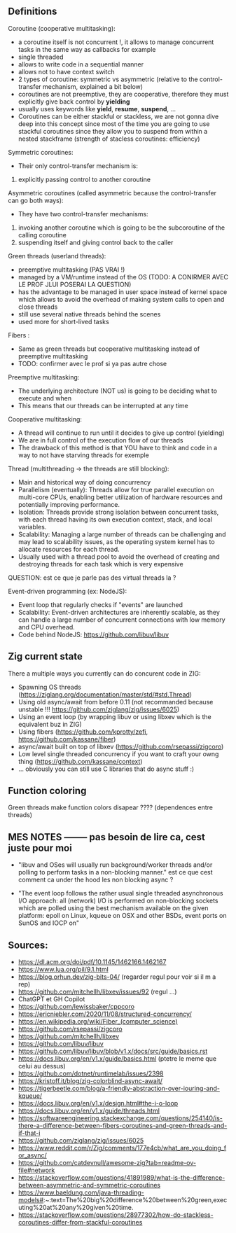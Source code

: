 ** Definitions
Coroutine (cooperative multitasking): 
- a coroutine itself is not concurrent !, it allows to manage concurrent tasks in the same way as callbacks for example
- single threaded
- allows to write code in a sequential manner
- allows not to have context switch
- 2 types of coroutine: symmetric vs asymmetric (relative to the control-transfer mechanism, explained a bit below)
- coroutines are not preemptive, they are cooperative, therefore they must explicitly give back control by **yielding**
- usually uses keywords like **yield**, **resume**, **suspend**, ...
- Coroutines can be either stackful or stackless, we are not gonna dive deep into this concept since most of the time you are going to use stackful coroutines since they allow you to suspend from within a nested stackframe (strength of stacless coroutines: efficiency)

Symmetric coroutines:
- Their only control-transfer mechanism is: 
1. explicitly passing control to another coroutine

Asymmetric coroutines (called asymmetric because the control-transfer can go both ways):
- They have two control-transfer mechanisms:
1. invoking another coroutine which is going to be the subcoroutine of the calling coroutine
2. suspending itself and giving control back to the caller

Green threads (userland threads):
- preemptive multitasking (PAS VRAI !)
- managed by a VM/runtime instead of the OS (TODO: A CONIRMER AVEC LE PROF JLUI POSERAI LA QUESTION)
- has the advantage to be managed in user space instead of kernel space which allows to avoid the overhead of making system calls to open and close threads
- still use several native threads behind the scenes
- used more for short-lived tasks

Fibers :
- Same as green threads but cooperative multitasking instead of preemptive multitasking
- TODO: confirmer avec le prof si ya pas autre chose

Preemptive multitasking:
- The underlying architecture (NOT us) is going to be deciding what to execute and when
- This means that our threads can be interrupted at any time

Cooperative multitasking:
- A thread will continue to run until it decides to give up control (yielding)
- We are in full control of the execution flow of our threads
- The drawback of this method is that YOU have to think and code in a way to not have starving threads for exemple

Thread (multithreading -> the threads are still blocking):
- Main and historical way of doing concurrency
- Parallelism (eventually): Threads allow for true parallel execution on multi-core CPUs, enabling better utilization of hardware resources and potentially improving performance.
- Isolation: Threads provide strong isolation between concurrent tasks, with each thread having its own execution context, stack, and local variables.
- Scalability: Managing a large number of threads can be challenging and may lead to scalability issues, as the operating system kernel has to allocate resources for each thread.
- Usually used with a thread pool to avoid the overhead of creating and destroying threads for each task which is very expensive
QUESTION: est ce que je parle pas des virtual threads la ?

Event-driven programming (ex: NodeJS):
- Event loop that regularly checks if "events" are launched
- Scalability: Event-driven architectures are inherently scalable, as they can handle a large number of concurrent connections with low memory and CPU overhead.
- Code behind NodeJS: https://github.com/libuv/libuv

** Zig current state
There a multiple ways you currently can do concurent code in ZIG:
- Spawning OS threads (https://ziglang.org/documentation/master/std/#std.Thread)
- Using old async/await from before 0.11 (not recommanded because unstable !!! https://github.com/ziglang/zig/issues/6025)
- Using an event loop (by wrapping libuv or using libxev which is the equivalent buz in ZIG)
- Using fibers (https://github.com/kprotty/zefi, https://github.com/kassane/fiber)
- async/await built on top of libxev (https://github.com/rsepassi/zigcoro)
- Low level single threaded concurrency if you want to craft your owng thing (https://github.com/kassane/context)
- ... obviously you can still use C libraries that do async stuff :)

** Function coloring
Green threads make function colors disapear ???? (dependences entre threads)

** MES NOTES -------- pas besoin de lire ca, cest juste pour moi

- "libuv and OSes will usually run background/worker threads and/or polling to perform tasks in a non-blocking manner." est ce que cest comment ca under the hood les non blocking async ?

- "The event loop follows the rather usual single threaded asynchronous I/O approach: all (network) I/O is performed on non-blocking sockets which are polled using the best mechanism available on the given platform: epoll on Linux, kqueue on OSX and other BSDs, event ports on SunOS and IOCP on"

** Sources:
- https://dl.acm.org/doi/pdf/10.1145/1462166.1462167
- https://www.lua.org/pil/9.1.html
- https://blog.orhun.dev/zig-bits-04/ (regarder regul pour voir si il m a rep)
- https://github.com/mitchellh/libxev/issues/92 (regul ...)
- ChatGPT et GH Copilot
- https://github.com/lewissbaker/cppcoro
- https://ericniebler.com/2020/11/08/structured-concurrency/
- https://en.wikipedia.org/wiki/Fiber_(computer_science)
- https://github.com/rsepassi/zigcoro
- https://github.com/mitchellh/libxev
- https://github.com/libuv/libuv
- https://github.com/libuv/libuv/blob/v1.x/docs/src/guide/basics.rst
- https://docs.libuv.org/en/v1.x/guide/basics.html (ptetre le meme que celui au dessus)
- https://github.com/dotnet/runtimelab/issues/2398
- https://kristoff.it/blog/zig-colorblind-async-await/
- https://tigerbeetle.com/blog/a-friendly-abstraction-over-iouring-and-kqueue/
- https://docs.libuv.org/en/v1.x/design.html#the-i-o-loop
- https://docs.libuv.org/en/v1.x/guide/threads.html
- https://softwareengineering.stackexchange.com/questions/254140/is-there-a-difference-between-fibers-coroutines-and-green-threads-and-if-that-i
- https://github.com/ziglang/zig/issues/6025
- https://www.reddit.com/r/Zig/comments/177e4cb/what_are_you_doing_for_async/
- https://github.com/catdevnull/awesome-zig?tab=readme-ov-file#network
- https://stackoverflow.com/questions/41891989/what-is-the-difference-between-asymmetric-and-symmetric-coroutines
- https://www.baeldung.com/java-threading-models#:~:text=The%20big%20difference%20between%20green,executing%20at%20any%20given%20time.
- https://stackoverflow.com/questions/28977302/how-do-stackless-coroutines-differ-from-stackful-coroutines

